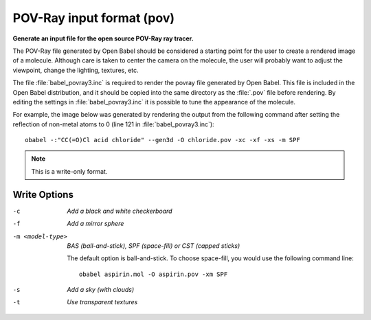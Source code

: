 .. _POV-Ray_input_format:

POV-Ray input format (pov)
==========================

**Generate an input file for the open source POV-Ray ray tracer.**


The POV-Ray file generated by Open Babel should be considered a starting
point for the user to create a rendered image of a molecule. Although care
is taken to center the camera on the molecule, the user will probably want
to adjust the viewpoint, change the lighting, textures, etc.

The file :file:`babel_povray3.inc` is required to render the povray file
generated by Open Babel. This file is included in the Open Babel
distribution, and it should be copied into the same directory as the
:file:`.pov` file before rendering. By editing the settings in
:file:`babel_povray3.inc` it is possible to tune the appearance
of the molecule.

For example, the image below was generated by rendering the output from the
following command after setting the reflection of non-metal atoms to 0
(line 121 in :file:`babel_povray3.inc`)::

  obabel -:"CC(=O)Cl acid chloride" --gen3d -O chloride.pov -xc -xf -xs -m SPF

.. image:: ../_static/povray.png



.. note:: This is a write-only format.

Write Options
~~~~~~~~~~~~~ 

-c  *Add a black and white checkerboard*
-f  *Add a mirror sphere*
-m <model-type>  *BAS (ball-and-stick), SPF (space-fill) or CST (capped sticks)*

    The default option is ball-and-stick. To choose space-fill, you would use
    the following command line::
 
      obabel aspirin.mol -O aspirin.pov -xm SPF
 
-s  *Add a sky (with clouds)*
-t  *Use transparent textures*
